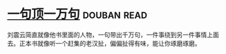 * [[https://book.douban.com/subject/3633461/][一句顶一万句]]    :douban:read:
刘震云简直就像他书里面的人物，一句带出千万句，一件事绕到另一件事情上面去。正本书就像听一个赶集的老汉扯，偏偏扯得有味，能让你琢磨琢磨。
